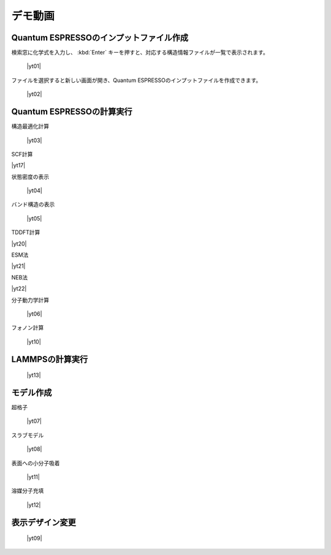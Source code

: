 .. _demo:

==============
デモ動画
==============

.. _input:

Quantum ESPRESSOのインプットファイル作成
=====================================================

検索窓に化学式を入力し、 :kbd:`Enter` キーを押すと、対応する構造情報ファイルが一覧で表示されます。

 |yt01|

.. |yt01| raw:: html

   <div class="youtube">
   <iframe src="https://www.youtube.com/embed/Dbx0anIMr-g?rel=0" frameborder="0" allowfullscreen></iframe>
   </div>

.. |yt01en| raw:: html

   <div class="youtube">
   <iframe src="https://www.youtube.com/embed/Dbx0anIMr-g?rel=0&hl=en" frameborder="0" allowfullscreen></iframe>
   </div>

ファイルを選択すると新しい画面が開き、Quantum ESPRESSOのインプットファイルを作成できます。

 |yt02|

.. |yt02| raw:: html

   <div class="youtube">
   <iframe src="https://www.youtube.com/embed/4m8FnGPOhP8?rel=0" frameborder="0" allowfullscreen></iframe>
   </div>

.. |yt02en| raw:: html

   <div class="youtube">
   <iframe src="https://www.youtube.com/embed/4m8FnGPOhP8?rel=0&hl=en" frameborder="0" allowfullscreen></iframe>
   </div>

.. _calculationqe:

Quantum ESPRESSOの計算実行
=========================================

構造最適化計算

 |yt03|

.. |yt03| raw:: html

   <div class="youtube">
   <iframe src="https://www.youtube.com/embed/lPijeQt04L4?rel=0" frameborder="0" allowfullscreen></iframe>
   </div>

.. |yt03en| raw:: html

   <div class="youtube">
   <iframe src="https://www.youtube.com/embed/lPijeQt04L4?rel=0&hl=en" frameborder="0" allowfullscreen></iframe>
   </div>

SCF計算

|yt17|

.. |yt17| raw:: html

   <div class="youtube">
   <iframe src="https://www.youtube.com/embed/lPijeQt04L4" frameborder="0" allowfullscreen></iframe>
   </div>

.. |yt17en| raw:: html

   <div class="youtube">
   <iframe src="https://www.youtube.com/embed/lPijeQt04L4=en" frameborder="0" allowfullscreen></iframe>
   </div>

状態密度の表示

 |yt04|

.. |yt04| raw:: html

   <div class="youtube">
   <iframe src="https://www.youtube.com/embed/ja8QANYIrVU?rel=0" frameborder="0" allowfullscreen></iframe>
   </div>

.. |yt04en| raw:: html

   <div class="youtube">
   <iframe src="https://www.youtube.com/embed/ja8QANYIrVU?rel=0&hl=en" frameborder="0" allowfullscreen></iframe>
   </div>

バンド構造の表示

 |yt05|

.. |yt05| raw:: html

   <div class="youtube">
   <iframe src="https://www.youtube.com/embed/f339M581I8c?rel=0" frameborder="0" allowfullscreen></iframe>
   </div>

.. |yt05en| raw:: html

   <div class="youtube">
   <iframe src="https://www.youtube.com/embed/f339M581I8c?rel=0&hl=en" frameborder="0" allowfullscreen></iframe>
   </div>

TDDFT計算

|yt20|

.. |yt20| raw:: html

  <div class="youtube">
  <iframe src="https://www.youtube.com/embed/v2-ImbQUsHQ" frameborder="0" allowfullscreen></iframe>
  </div>

.. |yt20en| raw:: html

  <div class="youtube">
  <iframe src="https://www.youtube.com/embed/v2-ImbQUsHQ=en" frameborder="0" allowfullscreen></iframe>
  </div>

ESM法

|yt21|

.. |yt21| raw:: html

  <div class="youtube">
  <iframe src="https://www.youtube.com/embed/y2T-cDtkss0" frameborder="0" allowfullscreen></iframe>
  </div>

.. |yt21en| raw:: html

  <div class="youtube">
  <iframe src="https://www.youtube.com/embed/y2T-cDtkss0=en" frameborder="0" allowfullscreen></iframe>
  </div>

NEB法

|yt22|

.. |yt22| raw:: html

  <div class="youtube">
  <iframe src="https://www.youtube.com/embed/uCuZVuLmiAc" frameborder="0" allowfullscreen></iframe>
  </div>

.. |yt22en| raw:: html

  <div class="youtube">
  <iframe src="https://www.youtube.com/embed/uCuZVuLmiAc=en" frameborder="0" allowfullscreen></iframe>
  </div>

分子動力学計算

 |yt06|

.. |yt06| raw:: html

   <div class="youtube">
   <iframe src="https://www.youtube.com/embed/cKIgnmVCU9A?rel=0" frameborder="0" allowfullscreen></iframe>
   </div>

.. |yt06en| raw:: html

   <div class="youtube">
   <iframe src="https://www.youtube.com/embed/cKIgnmVCU9A?rel=0&hl=en" frameborder="0" allowfullscreen></iframe>
   </div>

フォノン計算

 |yt10|

.. |yt10| raw:: html

   <div class="youtube">
   <iframe src="https://www.youtube.com/embed/XUevJCIjCWE?rel=0" frameborder="0" allowfullscreen></iframe>
   </div>

.. |yt10en| raw:: html

   <div class="youtube">
   <iframe src="https://www.youtube.com/embed/XUevJCIjCWE?rel=0&hl=en" frameborder="0" allowfullscreen></iframe>
   </div>

.. _calculationlp:

LAMMPSの計算実行
=========================================

 |yt13|

.. |yt13| raw:: html

   <div class="youtube">
   <iframe src="https://www.youtube.com/embed/PgEZ-4PLQ7I?rel=0" frameborder="0" allowfullscreen></iframe>
   </div>

.. |yt13en| raw:: html

   <div class="youtube">
   <iframe src="https://www.youtube.com/embed/PgEZ-4PLQ7I?rel=0&hl=en" frameborder="0" allowfullscreen></iframe>
   </div>

.. _modeling:

モデル作成
==================

超格子

 |yt07|

.. |yt07| raw:: html

   <div class="youtube">
   <iframe src="https://www.youtube.com/embed/hPUZC1aE2FE?rel=0" frameborder="0" allowfullscreen></iframe>
   </div>

.. |yt07en| raw:: html

   <div class="youtube">
   <iframe src="https://www.youtube.com/embed/hPUZC1aE2FE?rel=0&hl=en" frameborder="0" allowfullscreen></iframe>
   </div>

スラブモデル

 |yt08|

.. |yt08| raw:: html

   <div class="youtube">
   <iframe src="https://www.youtube.com/embed/OZTcK_Utfqg?rel=0" frameborder="0" allowfullscreen></iframe>
   </div>

.. |yt08en| raw:: html

   <div class="youtube">
   <iframe src="https://www.youtube.com/embed/OZTcK_Utfqg?rel=0&hl=en" frameborder="0" allowfullscreen></iframe>
   </div>

表面への小分子吸着

 |yt11|

.. |yt11| raw:: html

   <div class="youtube">
   <iframe src="https://www.youtube.com/embed/6S2HOSfLXkA?rel=0" frameborder="0" allowfullscreen></iframe>
   </div>

.. |yt11en| raw:: html

   <div class="youtube">
   <iframe src="https://www.youtube.com/embed/6S2HOSfLXkA?rel=0&hl=en" frameborder="0" allowfullscreen></iframe>
   </div>

溶媒分子充填

 |yt12|

.. |yt12| raw:: html

   <div class="youtube">
   <iframe src="https://www.youtube.com/embed/l-kEUKpZtrE?rel=0" frameborder="0" allowfullscreen></iframe>
   </div>

.. |yt12en| raw:: html

   <div class="youtube">
   <iframe src="https://www.youtube.com/embed/l-kEUKpZtrE?rel=0&hl=en" frameborder="0" allowfullscreen></iframe>
   </div>

.. _designer:

表示デザイン変更
===================

 |yt09|

.. |yt09| raw:: html

   <div class="youtube">
   <iframe src="https://www.youtube.com/embed/JAXefc0IUL8?rel=0" frameborder="0" allowfullscreen></iframe>
   </div>

.. |yt09en| raw:: html

   <div class="youtube">
   <iframe src="https://www.youtube.com/embed/JAXefc0IUL8?rel=0&hl=en" frameborder="0" allowfullscreen></iframe>
   </div>
